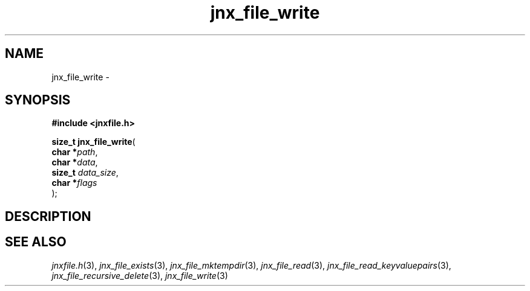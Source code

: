.\" File automatically generated by doxy2man0.1
.\" Generation date: Sat Jan 25 2014
.TH jnx_file_write 3 2014-01-25 "XXXpkg" "The XXX Manual"
.SH "NAME"
jnx_file_write \- 
.SH SYNOPSIS
.nf
.B #include <jnxfile.h>
.sp
\fBsize_t jnx_file_write\fP(
    \fBchar    *\fP\fIpath\fP,
    \fBchar    *\fP\fIdata\fP,
    \fBsize_t   \fP\fIdata_size\fP,
    \fBchar    *\fP\fIflags\fP
);
.fi
.SH DESCRIPTION
.SH SEE ALSO
.PP
.nh
.ad l
\fIjnxfile.h\fP(3), \fIjnx_file_exists\fP(3), \fIjnx_file_mktempdir\fP(3), \fIjnx_file_read\fP(3), \fIjnx_file_read_keyvaluepairs\fP(3), \fIjnx_file_recursive_delete\fP(3), \fIjnx_file_write\fP(3)
.ad
.hy

